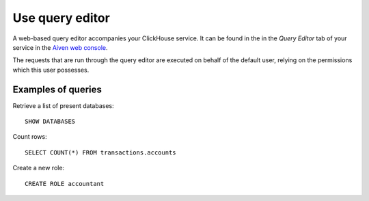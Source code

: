 Use query editor
================

A web-based query editor accompanies your ClickHouse service. It can be found in the in the *Query Editor* tab of your service in the  `Aiven web console <https://console.aiven.io/>`_.

The requests that are run through the query editor are executed on behalf of the default user, relying on the permissions which this user possesses.

Examples of queries
-------------------

Retrieve a list of present databases::

    SHOW DATABASES

Count rows::

    SELECT COUNT(*) FROM transactions.accounts

Create a new role::

    CREATE ROLE accountant
